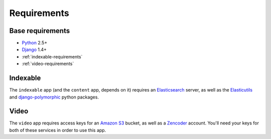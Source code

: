 ************
Requirements
************

Base requirements
=================
- `Python`_ 2.5+
- `Django`_ 1.4+
- :ref:`indexable-requirements`
- :ref:`video-requirements`
  
.. _indexable-requirements:

Indexable
=========
The ``indexable`` app (and the ``content`` app, depends on it) requires an `Elasticsearch`_ server, as well as the `Elasticutils`_ and `django-polymorphic`_ python packages.


.. _video-requirements:

Video
=====
The ``video`` app requires access keys for an `Amazon S3`_ bucket, as well as a `Zencoder`_ account. You'll need your keys for both of these services in order to use this app.

.. _django-polymorphic: https://django-polymorphic.readthedocs.org/
.. _Django: http://www.djangoproject.com/
.. _Python: http://www.python.org/
.. _Elasticutils: https://elasticutils.readthedocs.org/
.. _Elasticsearch: http://www.elasticsearch.org
.. _Amazon S3: http://aws.amazon.com/s3/
.. _Zencoder: http://zencoder.com/
